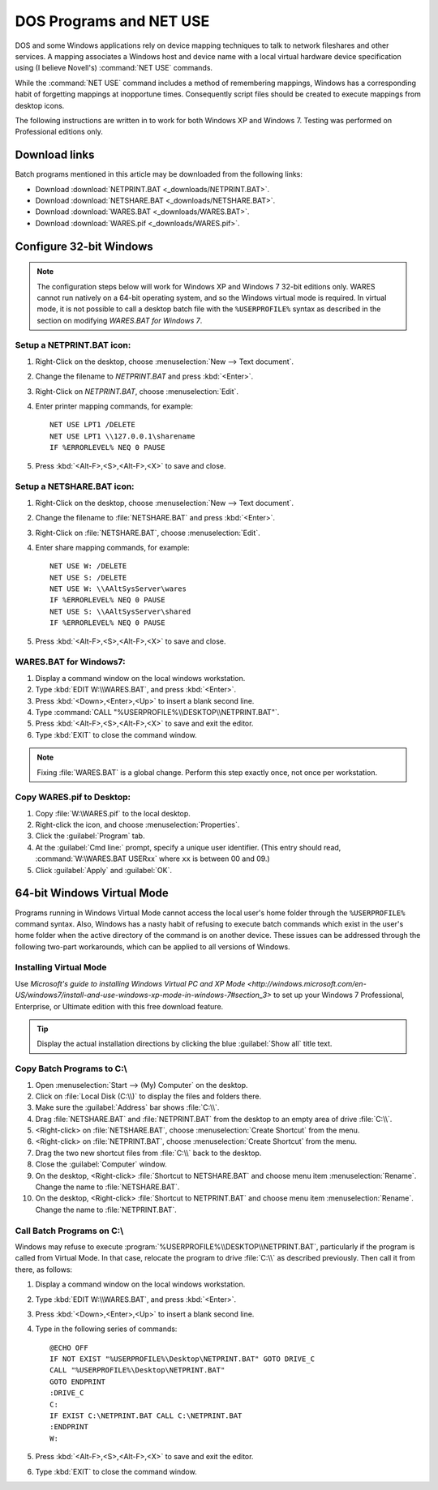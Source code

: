 .. _netuse:

#############################
 DOS Programs and NET USE
#############################

DOS and some Windows applications rely on device mapping techniques to talk to 
network fileshares and other services. A mapping associates a Windows host and
device name with a local virtual hardware device specification using (I believe 
Novell's) :command:`NET USE` commands.

While the :command:`NET USE` command includes a method of remembering mappings, 
Windows has a corresponding habit of forgetting mappings at inopportune times. 
Consequently script files should be created to execute mappings from desktop 
icons.

The following instructions are written in to work for both Windows XP and 
Windows 7. Testing was performed on Professional editions only.

.. _downloads:

Download links
=============================

Batch programs mentioned in this article may be downloaded from the following 
links:

+ Download :download:`NETPRINT.BAT <_downloads/NETPRINT.BAT>`.
+ Download :download:`NETSHARE.BAT <_downloads/NETSHARE.BAT>`.
+ Download :download:`WARES.BAT <_downloads/WARES.BAT>`. 
+ Download :download:`WARES.pif <_downloads/WARES.pif>`.

Configure 32-bit Windows
=============================

.. note:: The configuration steps below will work for Windows XP and Windows 7 
   32-bit editions only. WARES cannot run natively on a 64-bit operating 
   system, and so the Windows virtual mode is required. In virtual mode, it is 
   not possible to call a desktop batch file with the ``%USERPROFILE%`` syntax 
   as described in the section on modifying `WARES.BAT for Windows 7`.

Setup a NETPRINT.BAT icon:
-----------------------------

#. Right-Click on the desktop, choose :menuselection:`New --> Text document`. 
#. Change the filename to `NETPRINT.BAT` and press :kbd:`<Enter>`.
#. Right-Click on `NETPRINT.BAT`, choose :menuselection:`Edit`.
#. Enter printer mapping commands, for example::

     NET USE LPT1 /DELETE
     NET USE LPT1 \\127.0.0.1\sharename
     IF %ERRORLEVEL% NEQ 0 PAUSE

#. Press :kbd:`<Alt-F>,<S>,<Alt-F>,<X>` to save and close.

Setup a NETSHARE.BAT icon:
-----------------------------

#. Right-Click on the desktop, choose :menuselection:`New --> Text document`.
#. Change the filename to :file:`NETSHARE.BAT` and press :kbd:`<Enter>`.
#. Right-Click on :file:`NETSHARE.BAT`, choose :menuselection:`Edit`.
#. Enter share mapping commands, for example::

     NET USE W: /DELETE
     NET USE S: /DELETE
     NET USE W: \\AAltSysServer\wares
     IF %ERRORLEVEL% NEQ 0 PAUSE
     NET USE S: \\AAltSysServer\shared
     IF %ERRORLEVEL% NEQ 0 PAUSE

#. Press :kbd:`<Alt-F>,<S>,<Alt-F>,<X>` to save and close.

WARES.BAT for Windows7:
-----------------------------

#. Display a command window on the local windows workstation.
#. Type :kbd:`EDIT W:\\WARES.BAT`, and press :kbd:`<Enter>`.
#. Press :kbd:`<Down>,<Enter>,<Up>` to insert a blank second line.
#. Type :command:`CALL "%USERPROFILE%\\DESKTOP\\NETPRINT.BAT"`.
#. Press :kbd:`<Alt-F>,<S>,<Alt-F>,<X>` to save and exit the editor.
#. Type :kbd:`EXIT` to close the command window.

.. note:: Fixing :file:`WARES.BAT` is a global change. Perform this step 
   exactly once, not once per workstation.

Copy WARES.pif to Desktop:
-----------------------------

#. Copy :file:`W:\WARES.pif` to the local desktop.
#. Right-click the icon, and choose :menuselection:`Properties`.
#. Click the :guilabel:`Program` tab.
#. At the :guilabel:`Cmd line:` prompt, specify a unique user identifier.
   (This entry should read, :command:`W:\WARES.BAT USERxx` where ``xx`` is 
   between 00 and 09.)
#. Click :guilabel:`Apply` and :guilabel:`OK`.

64-bit Windows Virtual Mode
=============================

Programs running in Windows Virtual Mode cannot access the local user's home 
folder through the ``%USERPROFILE%`` command syntax. Also, Windows has a nasty 
habit of refusing to execute batch commands which exist in the user's home 
folder when the active directory of the command is on another device. These 
issues can be addressed through the following two-part workarounds, which can 
be applied to all versions of Windows.

Installing Virtual Mode
-----------------------------

Use `Microsoft's guide to installing Windows Virtual PC and XP Mode 
<http://windows.microsoft.com/en-US/windows7/install-and-use-windows-xp-mode-in-windows-7#section_3>`
to set up your Windows 7 Professional, Enterprise, or Ultimate edition with 
this free download feature.

.. tip:: Display the actual installation directions by clicking the blue 
   :guilabel:`Show all` title text.

Copy Batch Programs to C:\\
-----------------------------

#. Open :menuselection:`Start --> (My) Computer` on the desktop. 
#. Click on :file:`Local Disk (C:\\)` to display the files and folders there.
#. Make sure the :guilabel:`Address` bar shows :file:`C:\\`.
#. Drag :file:`NETSHARE.BAT` and :file:`NETPRINT.BAT` from the desktop to 
   an empty area of drive :file:`C:\\`.
#. <Right-click> on :file:`NETSHARE.BAT`, choose :menuselection:`Create Shortcut` 
   from the menu.
#. <Right-click> on :file:`NETPRINT.BAT`, choose :menuselection:`Create Shortcut` 
   from the menu.
#. Drag the two new shortcut files from :file:`C:\\` back to the desktop.
#. Close the :guilabel:`Computer` window.
#. On the desktop, <Right-click> :file:`Shortcut to NETSHARE.BAT` and choose
   menu item :menuselection:`Rename`. Change the name to :file:`NETSHARE.BAT`. 
#. On the desktop, <Right-click> :file:`Shortcut to NETPRINT.BAT` and choose
   menu item :menuselection:`Rename`. Change the name to :file:`NETPRINT.BAT`. 

Call Batch Programs on C:\\
-----------------------------

Windows may refuse to execute :program:`%USERPROFILE%\\DESKTOP\\NETPRINT.BAT`, 
particularly if the program is called from Virtual Mode. In that case, relocate
the program to drive :file:`C:\\` as described previously. Then call it from 
there, as follows:

#. Display a command window on the local windows workstation.
#. Type :kbd:`EDIT W:\\WARES.BAT`, and press :kbd:`<Enter>`.
#. Press :kbd:`<Down>,<Enter>,<Up>` to insert a blank second line.
#. Type in the following series of commands::

     @ECHO OFF
     IF NOT EXIST "%USERPROFILE%\Desktop\NETPRINT.BAT" GOTO DRIVE_C
     CALL "%USERPROFILE%\Desktop\NETPRINT.BAT"
     GOTO ENDPRINT
     :DRIVE_C
     C:
     IF EXIST C:\NETPRINT.BAT CALL C:\NETPRINT.BAT
     :ENDPRINT
     W:

#. Press :kbd:`<Alt-F>,<S>,<Alt-F>,<X>` to save and exit the editor.
#. Type :kbd:`EXIT` to close the command window.
